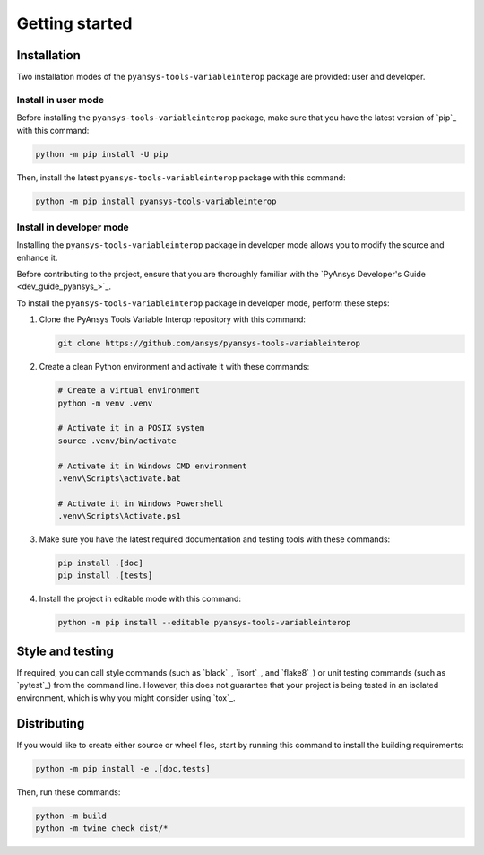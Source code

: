 Getting started
===============

Installation
------------

Two installation modes of the ``pyansys-tools-variableinterop`` package are provided: user and developer.

Install in user mode
^^^^^^^^^^^^^^^^^^^^

Before installing the ``pyansys-tools-variableinterop`` package, make sure that you
have the latest version of `pip`_ with this command:

.. code:: bash

    python -m pip install -U pip

Then, install the latest ``pyansys-tools-variableinterop`` package with this command:

.. code:: bash

    python -m pip install pyansys-tools-variableinterop

Install in developer mode
^^^^^^^^^^^^^^^^^^^^^^^^^

Installing the ``pyansys-tools-variableinterop`` package in developer mode allows
you to modify the source and enhance it.

Before contributing to the project, ensure that you are thoroughly familiar with the
`PyAnsys Developer's Guide <dev_guide_pyansys_>`_.

To install the ``pyansys-tools-variableinterop`` package in developer mode, perform
these steps:

#. Clone the PyAnsys Tools Variable Interop repository with this command:

   .. code::

      git clone https://github.com/ansys/pyansys-tools-variableinterop

#. Create a clean Python environment and activate it with these commands:

   .. code::

      # Create a virtual environment
      python -m venv .venv

      # Activate it in a POSIX system
      source .venv/bin/activate

      # Activate it in Windows CMD environment
      .venv\Scripts\activate.bat

      # Activate it in Windows Powershell
      .venv\Scripts\Activate.ps1

#. Make sure you have the latest required documentation and testing tools with
   these commands:

   .. code::

      pip install .[doc]
      pip install .[tests]

#. Install the project in editable mode with this command:

   .. code::

      python -m pip install --editable pyansys-tools-variableinterop


Style and testing
-----------------

If required, you can call style commands (such as `black`_, `isort`_,
and `flake8`_) or unit testing commands (such as `pytest`_) from the command line.
However, this does not guarantee that your project is being tested in an isolated
environment, which is why you might consider using `tox`_.


Distributing
------------

If you would like to create either source or wheel files, start by running this
command to install the building requirements:

.. code:: bash

    python -m pip install -e .[doc,tests]

Then, run these commands:

.. code:: bash

    python -m build
    python -m twine check dist/*
